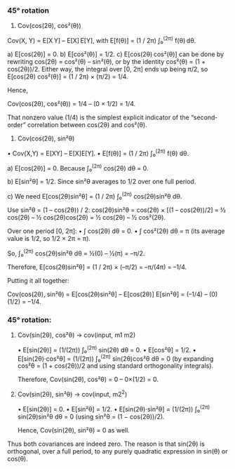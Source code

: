 *** 45° rotation

1) Cov(cos(2θ), cos²(θ))

Cov(X, Y) = E[X Y] – E[X] E[Y],
with E[f(θ)] = (1 / 2π) ∫₀^(2π) f(θ) dθ.

a) E[cos(2θ)] = 0.
b) E[cos²(θ)] = 1/2.
c) E[cos(2θ) cos²(θ)] can be done by rewriting cos(2θ) = cos²(θ) – sin²(θ), or by the identity cos²(θ) = (1 + cos(2θ))/2.
Either way, the integral over [0, 2π] ends up being π/2,
so E[cos(2θ) cos²(θ)] = (1 / 2π) × (π/2) = 1/4.

Hence,

Cov(cos(2θ), cos²(θ)) = 1/4 – (0 × 1/2) = 1/4.

That nonzero value (1/4) is the simplest explicit indicator of the “second‐order” correlation between cos(2θ) and cos²(θ).

2) Cov(cos(2θ), sin²θ)

• Cov(X,Y) = E[XY] – E[X]E[Y].
• E[f(θ)] = (1 / 2π) ∫₀^(2π) f(θ) dθ.

a) E[cos(2θ)] = 0.
   Because ∫₀^(2π) cos(2θ) dθ = 0.

b) E[sin²θ] = 1/2.
   Since sin²θ averages to 1/2 over one full period.

c) We need E[cos(2θ)sin²θ] = (1 / 2π) ∫₀^(2π) cos(2θ)sin²θ dθ.

   Use sin²θ = (1 – cos(2θ)) / 2:
   cos(2θ)sin²θ = cos(2θ) × [(1 – cos(2θ))/2]
                = ½ cos(2θ) – ½ cos(2θ)cos(2θ)
                = ½ cos(2θ) – ½ cos²(2θ).

   Over one period [0, 2π]:
   • ∫ cos(2θ) dθ = 0.
   • ∫ cos²(2θ) dθ = π (its average value is 1/2, so 1/2 × 2π = π).

   So, ∫₀^(2π) cos(2θ)sin²θ dθ = ½(0) – ½(π) = –π/2.

   Therefore,
   E[cos(2θ)sin²θ] = (1 / 2π) × (–π/2) = –π/(4π) = –1/4.

Putting it all together:

Cov(cos(2θ), sin²θ) = E[cos(2θ)sin²θ] – E[cos(2θ)] E[sin²θ]
                    = (–1/4) – (0)(1/2)
                    = –1/4.


*** 45° rotation:

1) Cov(sin(2θ), cos²θ) -> cov(input, m1 m2)

   • E[sin(2θ)] = (1/(2π)) ∫₀^(2π) sin(2θ) dθ = 0.
   • E[cos²θ] = 1/2.
   • E[sin(2θ)⋅cos²θ] = (1/(2π)) ∫₀^(2π) sin(2θ)cos²θ dθ = 0 (by expanding cos²θ = (1 + cos(2θ))/2 and using standard orthogonality integrals).

   Therefore, Cov(sin(2θ), cos²θ) = 0 – 0×(1/2) = 0.

2) Cov(sin(2θ), sin²θ) -> cov(input, m2^2)

   • E[sin(2θ)] = 0.
   • E[sin²θ] = 1/2.
   • E[sin(2θ)⋅sin²θ] = (1/(2π)) ∫₀^(2π) sin(2θ)sin²θ dθ = 0 (using sin²θ = (1 − cos(2θ))/2).

   Hence, Cov(sin(2θ), sin²θ) = 0 as well.

Thus both covariances are indeed zero. The reason is that sin(2θ) is orthogonal, over a full period, to any purely quadratic expression in sin(θ) or cos(θ).
